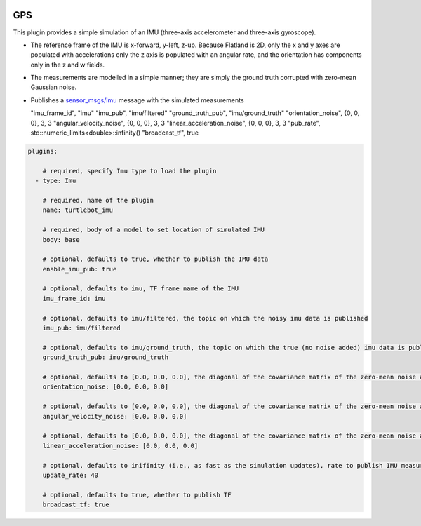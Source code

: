 .. image:: ../_static/flatland_logo2.png
    :width: 250px
    :align: right
    :target: ../_static/flatland_logo2.png


GPS
==========
This plugin provides a simple simulation of an IMU (three-axis accelerometer and three-axis gyroscope).

* The reference frame of the IMU is x-forward, y-left, z-up. Because Flatland is 2D, only the x and y axes are populated with accelerations only the z axis is populated with an angular rate, and the orientation has components only in the z and w fields.

* The measurements are modelled in a simple manner; they are simply the ground truth corrupted with zero-mean Gaussian noise.

* Publishes a `sensor_msgs/Imu <http://docs.ros.org/api/sensor_msgs/html/msg/Imu.html>`_ message with the simulated measurements

  "imu_frame_id", "imu"
  "imu_pub", "imu/filtered"
  "ground_truth_pub", "imu/ground_truth"
  "orientation_noise", {0, 0, 0}, 3, 3
  "angular_velocity_noise", {0, 0, 0}, 3, 3
  "linear_acceleration_noise", {0, 0, 0}, 3, 3
  "pub_rate", std::numeric_limits<double>::infinity()
  "broadcast_tf", true

.. code-block:: yaml

  plugins:

      # required, specify Imu type to load the plugin
    - type: Imu

      # required, name of the plugin
      name: turtlebot_imu

      # required, body of a model to set location of simulated IMU
      body: base

      # optional, defaults to true, whether to publish the IMU data
      enable_imu_pub: true

      # optional, defaults to imu, TF frame name of the IMU
      imu_frame_id: imu

      # optional, defaults to imu/filtered, the topic on which the noisy imu data is published
      imu_pub: imu/filtered

      # optional, defaults to imu/ground_truth, the topic on which the true (no noise added) imu data is published
      ground_truth_pub: imu/ground_truth

      # optional, defaults to [0.0, 0.0, 0.0], the diagonal of the covariance matrix of the zero-mean noise added to the orientation . Note that because the simulation is 2D, only the third value (i.e., yaw noise) is used.
      orientation_noise: [0.0, 0.0, 0.0]

      # optional, defaults to [0.0, 0.0, 0.0], the diagonal of the covariance matrix of the zero-mean noise added to the angular velocity. Note that because the simulation is 2D, only the third value (i.e., yaw rate noise) is used.
      angular_velocity_noise: [0.0, 0.0, 0.0]

      # optional, defaults to [0.0, 0.0, 0.0], the diagonal of the covariance matrix of the zero-mean noise added to the linear acceleration. Note that because the simulation is 2D, only the first two values (i.e., x and y acceleration noise) are used.
      linear_acceleration_noise: [0.0, 0.0, 0.0]

      # optional, defaults to inifinity (i.e., as fast as the simulation updates), rate to publish IMU measurements, in Hz
      update_rate: 40

      # optional, defaults to true, whether to publish TF
      broadcast_tf: true
